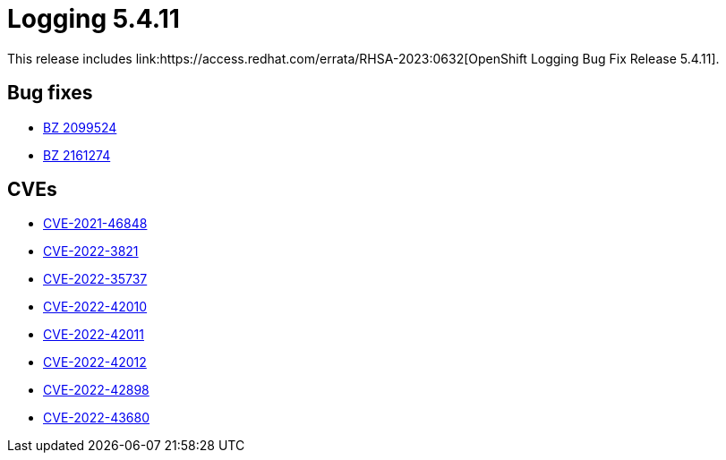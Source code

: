 //module included in cluster-logging-release-notes.adoc
:_content-type: REFERENCE
[id="cluster-logging-release-notes-5-4-11_{context}"]
= Logging 5.4.11
This release includes link:https://access.redhat.com/errata/RHSA-2023:0632[OpenShift Logging Bug Fix Release 5.4.11].

[id="openshift-logging-5-4-11-bug-fixes_{context}"]
== Bug fixes
* link:https://bugzilla.redhat.com/show_bug.cgi?id=2099524[BZ 2099524]
* link:https://bugzilla.redhat.com/show_bug.cgi?id=2161274[BZ 2161274]

[id="openshift-logging-5-4-11-CVEs"]
== CVEs
* link:https://access.redhat.com/security/cve/CVE-2021-46848[CVE-2021-46848]
* link:https://access.redhat.com/security/cve/CVE-2022-3821[CVE-2022-3821]
* link:https://access.redhat.com/security/cve/CVE-2022-35737[CVE-2022-35737]
* link:https://access.redhat.com/security/cve/CVE-2022-42010[CVE-2022-42010]
* link:https://access.redhat.com/security/cve/CVE-2022-42011[CVE-2022-42011]
* link:https://access.redhat.com/security/cve/CVE-2022-42012[CVE-2022-42012]
* link:https://access.redhat.com/security/cve/CVE-2022-42898[CVE-2022-42898]
* link:https://access.redhat.com/security/cve/CVE-2022-43680[CVE-2022-43680]
